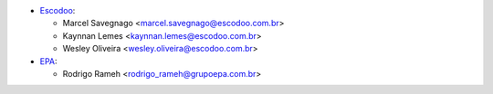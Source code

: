 * `Escodoo <https://escodoo.com.br>`_:

  * Marcel Savegnago <marcel.savegnago@escodoo.com.br>
  * Kaynnan Lemes <kaynnan.lemes@escodoo.com.br>
  * Wesley Oliveira <wesley.oliveira@escodoo.com.br>

* `EPA <https://grupoepa.com.br>`_:

  * Rodrigo Rameh <rodrigo_rameh@grupoepa.com.br>
